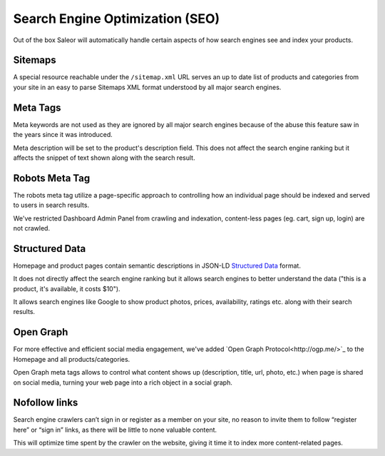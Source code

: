 Search Engine Optimization (SEO)
================================

Out of the box Saleor will automatically handle certain aspects of how search engines see and index your products.

Sitemaps
--------

A special resource reachable under the ``/sitemap.xml`` URL serves an up to date list of products and categories from your site in an easy to parse Sitemaps XML format understood by all major search engines.


Meta Tags
---------

Meta keywords are not used as they are ignored by all major search engines because of the abuse this feature saw in the years since it was introduced.

Meta description will be set to the product's description field. This does not affect the search engine ranking but it affects the snippet of text shown along with the search result.


Robots Meta Tag
---------

The robots meta tag utilize a page-specific approach to controlling how an individual page should be indexed and served to users in search results.

We've restricted Dashboard Admin Panel from crawling and indexation, content-less pages (eg. cart, sign up, login) are not crawled.


Structured Data
---------

Homepage and product pages contain semantic descriptions in JSON-LD `Structured Data <https://developers.google.com/search/docs/guides/intro-structured-data>`_ format.

It does not directly affect the search engine ranking but it allows search engines to better understand the data ("this is a product, it's available, it costs $10").

It allows search engines like Google to show product photos, prices, availability, ratings etc. along with their search results.


Open Graph
---------

For more effective and efficient social media engagement, we've added `Open Graph Protocol<http://ogp.me/>`_ to the Homepage and all products/categories.

Open Graph meta tags allows to control what content shows up (description, title, url, photo, etc.) when page is shared on social media, turning your web page into a rich object in a social graph.


Nofollow links
---------

Search engine crawlers can’t sign in or register as a member on your site, no reason to invite them to follow “register here” or “sign in” links, as there will be little to none valuable content.

This will optimize time spent by the crawler on the website, giving it time it to index more content-related pages.
